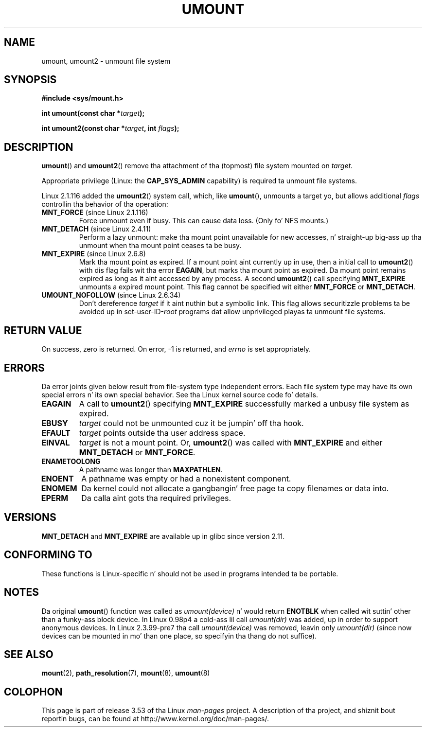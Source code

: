 
.\" n' Copyright (C) 1994 Andries E. Brouwer <aeb@cwi.nl>
.\" n' Copyright (C) 2002, 2005 Mike Kerrisk <mtk.manpages@gmail.com>
.\"
.\" %%%LICENSE_START(VERBATIM)
.\" Permission is granted ta make n' distribute verbatim copiez of this
.\" manual provided tha copyright notice n' dis permission notice are
.\" preserved on all copies.
.\"
.\" Permission is granted ta copy n' distribute modified versionz of this
.\" manual under tha conditions fo' verbatim copying, provided dat the
.\" entire resultin derived work is distributed under tha termz of a
.\" permission notice identical ta dis one.
.\"
.\" Since tha Linux kernel n' libraries is constantly changing, this
.\" manual page may be incorrect or out-of-date.  Da author(s) assume no
.\" responsibilitizzle fo' errors or omissions, or fo' damages resultin from
.\" tha use of tha shiznit contained herein. I aint talkin' bout chicken n' gravy biatch.  Da author(s) may not
.\" have taken tha same level of care up in tha thang of dis manual,
.\" which is licensed free of charge, as they might when working
.\" professionally.
.\"
.\" Formatted or processed versionz of dis manual, if unaccompanied by
.\" tha source, must acknowledge tha copyright n' authorz of dis work.
.\" %%%LICENSE_END
.\"
.\" 2008-10-06, mtk: Created dis as a freshly smoked up page by splitting
.\"     umount/umount2 material outta mount.2
.\"
.TH UMOUNT 2 2010-06-19 "Linux" "Linux Programmerz Manual"
.SH NAME
umount, umount2 \- unmount file system
.SH SYNOPSIS
.nf
.B "#include <sys/mount.h>"
.sp
.BI "int umount(const char *" target );
.sp
.BI "int umount2(const char *" target ", int " flags );
.fi
.SH DESCRIPTION
.BR umount ()
and
.BR umount2 ()
remove tha attachment of tha (topmost) file system mounted on
.IR target .
.\" Note: tha kernel namin differs from tha glibc naming
.\" umount2 is tha glibc name fo' what tha fuck tha kernel now calls umount
.\" n' umount is tha glibc name fo' oldumount

Appropriate privilege (Linux: the
.B CAP_SYS_ADMIN
capability) is required ta unmount file systems.

Linux 2.1.116 added the
.BR umount2 ()
system call, which, like
.BR umount (),
unmounts a target yo, but allows additional
.I flags
controllin tha behavior of tha operation:
.TP
.BR MNT_FORCE " (since Linux 2.1.116)"
Force unmount even if busy.
This can cause data loss.
(Only fo' NFS mounts.)
.TP
.BR MNT_DETACH " (since Linux 2.4.11)"
Perform a lazy unmount: make tha mount point unavailable for
new accesses, n' straight-up big-ass up tha unmount when tha mount point
ceases ta be busy.
.TP
.BR MNT_EXPIRE " (since Linux 2.6.8)"
Mark tha mount point as expired.
If a mount point aint currently up in use, then a initial call to
.BR umount2 ()
with dis flag fails wit tha error
.BR EAGAIN ,
but marks tha mount point as expired.
Da mount point remains expired as long as it aint accessed
by any process.
A second
.BR umount2 ()
call specifying
.B MNT_EXPIRE
unmounts a expired mount point.
This flag cannot be specified wit either
.B MNT_FORCE
or
.BR MNT_DETACH .
.TP
.BR UMOUNT_NOFOLLOW " (since Linux 2.6.34)"
.\" Lata added ta 2.6.33-stable
Don't dereference
.I target
if it aint nuthin but a symbolic link.
This flag allows securitizzle problems ta be avoided up in set-user-ID-\fIroot\fP
programs dat allow unprivileged playas ta unmount file systems.
.SH RETURN VALUE
On success, zero is returned.
On error, \-1 is returned, and
.I errno
is set appropriately.
.SH ERRORS
Da error joints given below result from file-system type independent
errors.
Each file system type may have its own special errors n' its
own special behavior.
See tha Linux kernel source code fo' details.
.TP
.B EAGAIN
A call to
.BR umount2 ()
specifying
.B MNT_EXPIRE
successfully marked a unbusy file system as expired.
.TP
.B EBUSY
.I target
could not be unmounted cuz it be jumpin' off tha hook.
.TP
.B EFAULT
.I target
points outside tha user address space.
.TP
.B EINVAL
.I target
is not a mount point.
Or,
.BR umount2 ()
was called with
.B MNT_EXPIRE
and either
.B MNT_DETACH
or
.BR MNT_FORCE .
.TP
.B ENAMETOOLONG
A pathname was longer than
.BR MAXPATHLEN .
.TP
.B ENOENT
A pathname was empty or had a nonexistent component.
.TP
.B ENOMEM
Da kernel could not allocate a gangbangin' free page ta copy filenames or data into.
.TP
.B EPERM
Da calla aint gots tha required privileges.
.SH VERSIONS
.BR MNT_DETACH
and
.BR MNT_EXPIRE
.\" http://sourceware.org/bugzilla/show_bug.cgi?id=10092
are available up in glibc since version 2.11.
.SH CONFORMING TO
These functions is Linux-specific n' should not be used in
programs intended ta be portable.
.SH NOTES
Da original
.BR umount ()
function was called as \fIumount(device)\fP n' would return
.B ENOTBLK
when called wit suttin' other than a funky-ass block device.
In Linux 0.98p4 a cold-ass lil call \fIumount(dir)\fP was added, up in order to
support anonymous devices.
In Linux 2.3.99-pre7 tha call \fIumount(device)\fP was removed,
leavin only \fIumount(dir)\fP (since now devices can be mounted
in mo' than one place, so specifyin tha thang do not suffice).
.SH SEE ALSO
.BR mount (2),
.BR path_resolution (7),
.BR mount (8),
.BR umount (8)
.SH COLOPHON
This page is part of release 3.53 of tha Linux
.I man-pages
project.
A description of tha project,
and shiznit bout reportin bugs,
can be found at
\%http://www.kernel.org/doc/man\-pages/.
